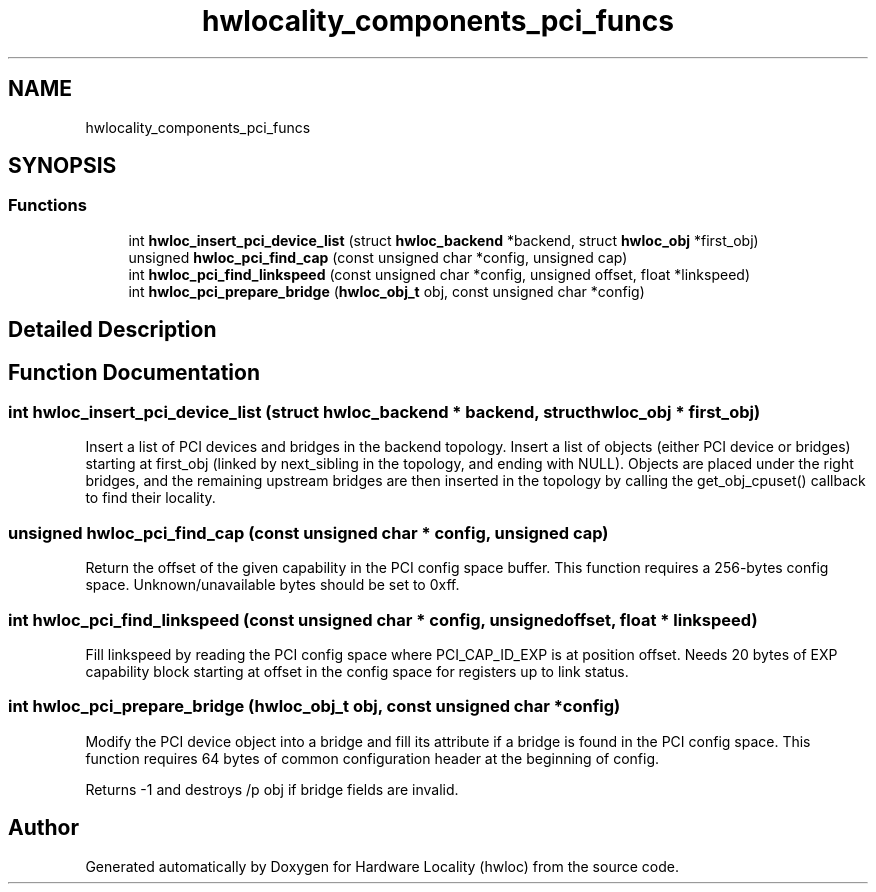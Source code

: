.TH "hwlocality_components_pci_funcs" 3 "Thu Jan 18 2018" "Version 1.11.9" "Hardware Locality (hwloc)" \" -*- nroff -*-
.ad l
.nh
.SH NAME
hwlocality_components_pci_funcs
.SH SYNOPSIS
.br
.PP
.SS "Functions"

.in +1c
.ti -1c
.RI "int \fBhwloc_insert_pci_device_list\fP (struct \fBhwloc_backend\fP *backend, struct \fBhwloc_obj\fP *first_obj)"
.br
.ti -1c
.RI "unsigned \fBhwloc_pci_find_cap\fP (const unsigned char *config, unsigned cap)"
.br
.ti -1c
.RI "int \fBhwloc_pci_find_linkspeed\fP (const unsigned char *config, unsigned offset, float *linkspeed)"
.br
.ti -1c
.RI "int \fBhwloc_pci_prepare_bridge\fP (\fBhwloc_obj_t\fP obj, const unsigned char *config)"
.br
.in -1c
.SH "Detailed Description"
.PP 

.SH "Function Documentation"
.PP 
.SS "int hwloc_insert_pci_device_list (struct \fBhwloc_backend\fP * backend, struct \fBhwloc_obj\fP * first_obj)"

.PP
Insert a list of PCI devices and bridges in the backend topology\&. Insert a list of objects (either PCI device or bridges) starting at first_obj (linked by next_sibling in the topology, and ending with NULL)\&. Objects are placed under the right bridges, and the remaining upstream bridges are then inserted in the topology by calling the get_obj_cpuset() callback to find their locality\&. 
.SS "unsigned hwloc_pci_find_cap (const unsigned char * config, unsigned cap)"

.PP
Return the offset of the given capability in the PCI config space buffer\&. This function requires a 256-bytes config space\&. Unknown/unavailable bytes should be set to 0xff\&. 
.SS "int hwloc_pci_find_linkspeed (const unsigned char * config, unsigned offset, float * linkspeed)"

.PP
Fill linkspeed by reading the PCI config space where PCI_CAP_ID_EXP is at position offset\&. Needs 20 bytes of EXP capability block starting at offset in the config space for registers up to link status\&. 
.SS "int hwloc_pci_prepare_bridge (\fBhwloc_obj_t\fP obj, const unsigned char * config)"

.PP
Modify the PCI device object into a bridge and fill its attribute if a bridge is found in the PCI config space\&. This function requires 64 bytes of common configuration header at the beginning of config\&.
.PP
Returns -1 and destroys /p obj if bridge fields are invalid\&. 
.SH "Author"
.PP 
Generated automatically by Doxygen for Hardware Locality (hwloc) from the source code\&.
